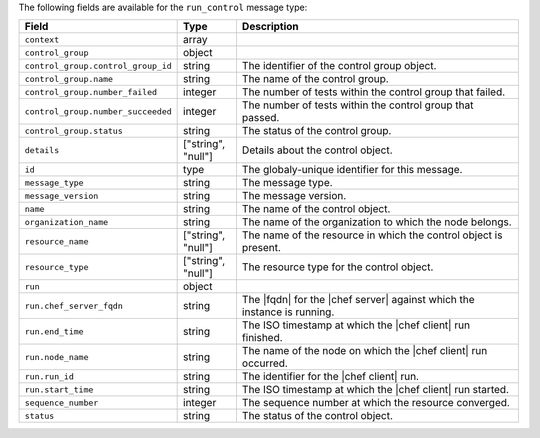 .. The contents of this file are included in multiple topics.
.. This file should not be changed in a way that hinders its ability to appear in multiple documentation sets.


The following fields are available for the ``run_control`` message type:

.. list-table::
   :widths: 120 60 320
   :header-rows: 1

   * - Field
     - Type
     - Description
   * - ``context``
     - array
     - 
   * - ``control_group``
     - object
     - 
   * - ``control_group.control_group_id``
     - string
     - The identifier of the control group object.
   * - ``control_group.name``
     - string
     - The name of the control group.
   * - ``control_group.number_failed``
     - integer
     - The number of tests within the control group that failed.
   * - ``control_group.number_succeeded``
     - integer
     - The number of tests within the control group that passed.
   * - ``control_group.status``
     - string
     - The status of the control group.
   * - ``details``
     - ["string", "null"] 
     - Details about the control object.
   * - ``id``
     - type
     - The globaly-unique identifier for this message.
   * - ``message_type``
     - string
     - The message type.
   * - ``message_version``
     - string
     - The message version.
   * - ``name``
     - string
     - The name of the control object.
   * - ``organization_name``
     - string
     - The name of the organization to which the node belongs.
   * - ``resource_name``
     - ["string", "null"]
     - The name of the resource in which the control object is present.
   * - ``resource_type``
     - ["string", "null"]
     - The resource type for the control object.
   * - ``run``
     - object
     - 
   * - ``run.chef_server_fqdn``
     - string
     - The |fqdn| for the |chef server| against which the instance is running.
   * - ``run.end_time``
     - string
     - The ISO timestamp at which the |chef client| run finished.
   * - ``run.node_name``
     - string
     - The name of the node on which the |chef client| run occurred.
   * - ``run.run_id``
     - string
     - The identifier for the |chef client| run.
   * - ``run.start_time``
     - string
     - The ISO timestamp at which the |chef client| run started.
   * - ``sequence_number``
     - integer
     - The sequence number at which the resource converged.
   * - ``status``
     - string
     - The status of the control object.
